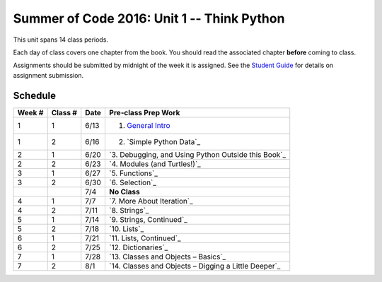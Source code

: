 .. _schedule_soc:

Summer of Code 2016: Unit 1 -- Think Python
===========================================

This unit spans 14 class periods.

Each day of class covers one chapter from the book. You should read the associated chapter **before** coming to class. 

Assignments should be submitted by midnight of the week it is assigned. See the `Student Guide </runestone/static/thinkcspy/student-guide.html>`_ for details on assignment submission.


Schedule
--------

+--------+----------+--------+---------------------------------------------------------+
| Week # | Class #  | Date   | Pre-class Prep Work                                     |
+========+==========+========+=========================================================+
| 1      | 1        | 6/13   | 1. `General Intro`_                                     |
+--------+----------+--------+---------------------------------------------------------+
| 1      | 2        | 6/16   | 2. `Simple Python Data`_                                |
+--------+----------+--------+---------------------------------------------------------+
| 2      | 1        | 6/20   | `3. Debugging, and Using Python Outside this Book`_     |
+--------+----------+--------+---------------------------------------------------------+
| 2      | 2        | 6/23   | `4. Modules (and Turtles!)`_                            |
+--------+----------+--------+---------------------------------------------------------+
| 3      | 1        | 6/27   | `5. Functions`_                                         |
+--------+----------+--------+---------------------------------------------------------+
| 3      | 2        | 6/30   | `6. Selection`_                                         |
+--------+----------+--------+---------------------------------------------------------+
|        |          | 7/4    | **No Class**                                            |
+--------+----------+--------+---------------------------------------------------------+
| 4      | 1        | 7/7    | `7. More About Iteration`_                              |
+--------+----------+--------+---------------------------------------------------------+
| 4      | 2        | 7/11   | `8. Strings`_                                           |
+--------+----------+--------+---------------------------------------------------------+
| 5      | 1        | 7/14   | `9. Strings, Continued`_                                |
+--------+----------+--------+---------------------------------------------------------+
| 5      | 2        | 7/18   | `10. Lists`_                                            |
+--------+----------+--------+---------------------------------------------------------+
| 6      | 1        | 7/21   | `11. Lists, Continued`_                                 |
+--------+----------+--------+---------------------------------------------------------+
| 6      | 2        | 7/25   | `12. Dictionaries`_                                     |
+--------+----------+--------+---------------------------------------------------------+
| 7      | 1        | 7/28   | `13. Classes and Objects – Basics`_                     |
+--------+----------+--------+---------------------------------------------------------+
| 7      | 2        | 8/1    | `14. Classes and Objects – Digging a Little Deeper`_    |
+--------+----------+--------+---------------------------------------------------------+


.. _General Intro: runestone/static/thinkcspy/toc.html#general-intro
